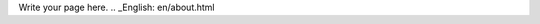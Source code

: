 .. title: 关于
.. slug: about
.. date: 2014/06/01 20:13:44
.. tags: 
.. link: 
.. description: 
.. type: text

Write your page here.
.. _English: en/about.html
